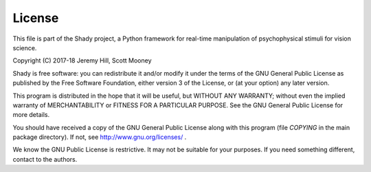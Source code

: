License
=======

This file is part of the Shady project, a Python framework for
real-time manipulation of psychophysical stimuli for vision science.

Copyright (C) 2017-18  Jeremy Hill, Scott Mooney

Shady is free software: you can redistribute it and/or modify it
under the terms of the GNU General Public License as published by
the Free Software Foundation, either version 3 of the License, or
(at your option) any later version.

This program is distributed in the hope that it will be useful,
but WITHOUT ANY WARRANTY; without even the implied warranty of
MERCHANTABILITY or FITNESS FOR A PARTICULAR PURPOSE.  See the
GNU General Public License for more details.

You should have received a copy of the GNU General Public License
along with this program (file `COPYING` in the main package
directory). If not, see http://www.gnu.org/licenses/ .

We know the GNU Public License is restrictive. It may not be
suitable for your purposes. If you need something different,
contact to the authors.
